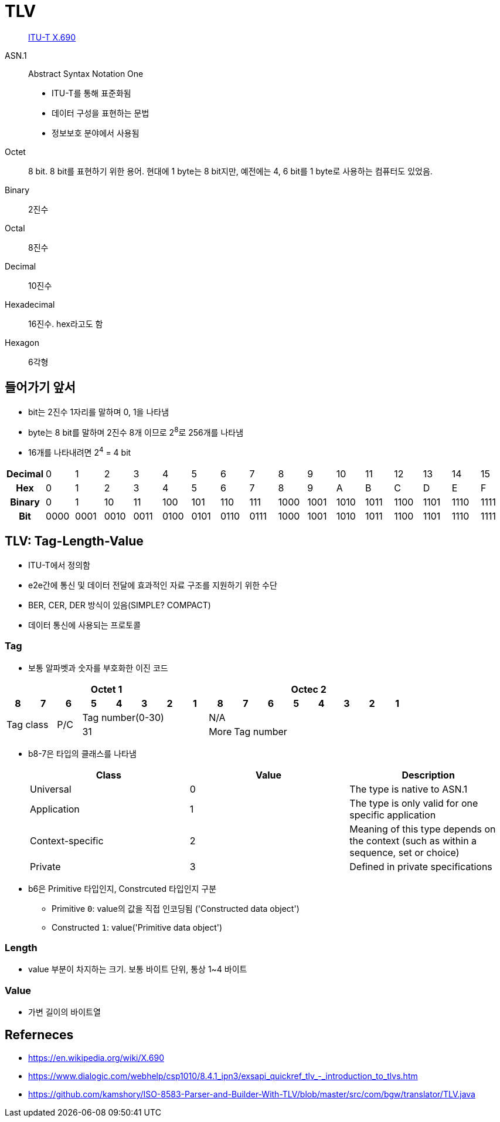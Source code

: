 = TLV

> https://en.wikipedia.org/wiki/X.690[ITU-T X.690]

ASN.1:: 
Abstract Syntax Notation One
* ITU-T를 통해 표준화됨
* 데이터 구성을 표현하는 문법
* 정보보호 분야에서 사용됨

Octet:: 8 bit. 8 bit를 표현하기 위한 용어. 현대에 1 byte는 8 bit지만, 예전에는 4, 6 bit를 1 byte로 사용하는 컴퓨터도 있었음.

Binary:: 2진수

Octal:: 8진수

Decimal:: 10진수

Hexadecimal:: 16진수. hex라고도 함

Hexagon:: 6각형

== 들어가기 앞서

* bit는 2진수 1자리를 말하며 0, 1을 나타냄
* byte는 8 bit를 말하며 2진수 8개 이므로 2^8^로 256개를 나타냄
* 16개를 나타내려면 2^4^ = 4 bit

|===
h| *Decimal* | 0    | 1    | 2    | 3    | 4    | 5    | 6    | 7    | 8    | 9    | 10   | 11   | 12   | 13   | 14   | 15
h| *Hex*     | 0    | 1    | 2    | 3    | 4    | 5    | 6    | 7    | 8    | 9    | A    | B    | C    | D    | E    | F
h| *Binary*  | 0    | 1    | 10   | 11   | 100  | 101  | 110  | 111  | 1000 | 1001 | 1010 | 1011 | 1100 | 1101 | 1110 | 1111
h| *Bit*     | 0000 | 0001 | 0010 | 0011 | 0100 | 0101 | 0110 | 0111 | 1000 | 1001 | 1010 | 1011 | 1100 | 1101 | 1110 | 1111
|===

== TLV: Tag-Length-Value

* ITU-T에서 정의함
* e2e간에 통신 및 데이터 전달에 효과적인 자료 구조를 지원하기 위한 수단
* BER, CER, DER 방식이 있음(SIMPLE? COMPACT)
* 데이터 통신에 사용되는 프로토콜

=== Tag

* 보통 알파벳과 숫자를 부호화한 이진 코드

[align="center]
|===
8+h|Octet 1 8+h|Octec 2

h|8 
h|7 
h|6 
h|5 
h|4 
h|3 
h|2
h|1
h|8
h|7
h|6
h|5
h|4
h|3
h|2
h|1

2.2+.^|Tag class
.2+^|P/C
5+^|Tag number(0-30)
8+^|N/A

5+^|31
^|More
7+^|Tag number
|===

* b8-7은 타입의 클래스를 나타냄
+
|===
|Class |Value |Description

|Universal |0 |The type is native to ASN.1
|Application |1 |The type is only valid for one specific application
|Context-specific |2 |Meaning of this type depends on the context (such as within a sequence, set or choice)
|Private |3 |Defined in private specifications
|===

* b6은 Primitive 타입인지, Constrcuted 타입인지 구분
** Primitive `0`: value의 값을 직접 인코딩됨 ('Constructed data object')
** Constructed `1`: value('Primitive data object')

=== Length

* value 부분이 차지하는 크기. 보통 바이트 단위, 통상 1~4 바이트

=== Value

* 가변 길이의 바이트열

== Referneces

* https://en.wikipedia.org/wiki/X.690
* https://www.dialogic.com/webhelp/csp1010/8.4.1_ipn3/exsapi_quickref_tlv_-_introduction_to_tlvs.htm
* https://github.com/kamshory/ISO-8583-Parser-and-Builder-With-TLV/blob/master/src/com/bgw/translator/TLV.java
